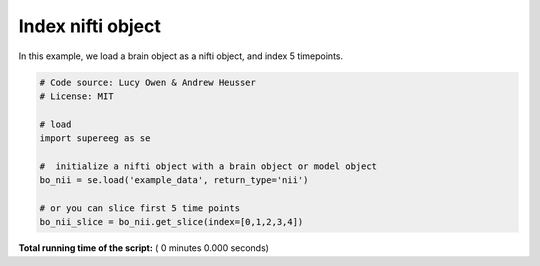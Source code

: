 

.. _sphx_glr_auto_examples_nifti_get_slice.py:


=============================
Index nifti object
=============================

In this example, we load a brain object as a nifti object, and index 5 timepoints.




.. code-block:: python


    # Code source: Lucy Owen & Andrew Heusser
    # License: MIT

    # load
    import supereeg as se

    #  initialize a nifti object with a brain object or model object
    bo_nii = se.load('example_data', return_type='nii')

    # or you can slice first 5 time points
    bo_nii_slice = bo_nii.get_slice(index=[0,1,2,3,4])



**Total running time of the script:** ( 0 minutes  0.000 seconds)



.. only :: html

 .. container:: sphx-glr-footer


  .. container:: sphx-glr-download

     :download:`Download Python source code: nifti_get_slice.py <nifti_get_slice.py>`



  .. container:: sphx-glr-download

     :download:`Download Jupyter notebook: nifti_get_slice.ipynb <nifti_get_slice.ipynb>`


.. only:: html

 .. rst-class:: sphx-glr-signature

    `Gallery generated by Sphinx-Gallery <https://sphinx-gallery.readthedocs.io>`_
